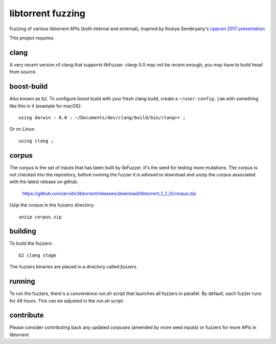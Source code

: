 libtorrent fuzzing
==================

Fuzzing of various libtorrent APIs (both internal and external),
inspired by Kostya Serebryany's `cppcon 2017 presentation`_

This project requires:

.. _`cppcon 2017 presentation`: https://www.youtube.com/watch?v=k-Cv8Q3zWNQ&index=36&list=PLHTh1InhhwT6bwIpRk0ZbCA0N2p1taxd6

clang
.....

A very recent version of clang that supports libFuzzer.
clang-5.0 may not be recent enough, you may have to build head from source.

boost-build
...........

Also known as ``b2``. To configure boost build with your fresh clang build,
create a ``~/user-config.jam`` with something like this in it (example for macOS)::

	using darwin : 6.0 : ~/Documents/dev/clang/build/bin/clang++ ;

Or on Linux::

	using clang ;

corpus
......

The corpus is the set of inputs that has been built by libFuzzer. It's the seed
for testing more mutations. The corpus is not checked into the repository,
before running the fuzzer it is advised to download and unzip the corpus
associated with the latest release on github.

	https://github.com/arvidn/libtorrent/releases/download/libtorrent_1_2_0/corpus.zip

Uzip the corpus in the fuzzers directory::

	unzip corpus.zip

building
........

To build the fuzzers::

	b2 clang stage

The fuzzers binaries are placed in a directory called `fuzzers`.

running
.......

To run the fuzzers, there's a convenience `run.sh` script that launches all
fuzzers in parallel. By default, each fuzzer runs for 48 hours. This can be
adjusted in the `run.sh` script.

contribute
..........

Please consider contributing back any updated corpuses (amended by more seed
inputs) or fuzzers for more APIs in libtorrent.

